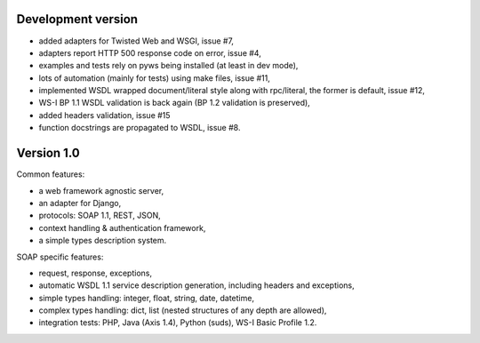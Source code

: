 Development version
-------------------

* added adapters for Twisted Web and WSGI, issue #7,
* adapters report HTTP 500 response code on error, issue #4,
* examples and tests rely on pyws being installed (at least in dev mode),
* lots of automation (mainly for tests) using make files, issue #11,
* implemented WSDL wrapped document/literal style along with rpc/literal, the former is default, issue #12,
* WS-I BP 1.1 WSDL validation is back again (BP 1.2 validation is preserved),
* added headers validation, issue #15
* function docstrings are propagated to WSDL, issue #8.


Version 1.0
-----------

Common features:

* a web framework agnostic server,
* an adapter for Django,
* protocols: SOAP 1.1, REST, JSON,
* context handling & authentication framework,
* a simple types description system.

SOAP specific features:

* request, response, exceptions,
* automatic WSDL 1.1 service description generation, including headers and
  exceptions,
* simple types handling: integer, float, string, date, datetime,
* complex types handling: dict, list (nested structures of any depth are
  allowed),
* integration tests: PHP, Java (Axis 1.4), Python (suds), WS-I Basic Profile
  1.2.
